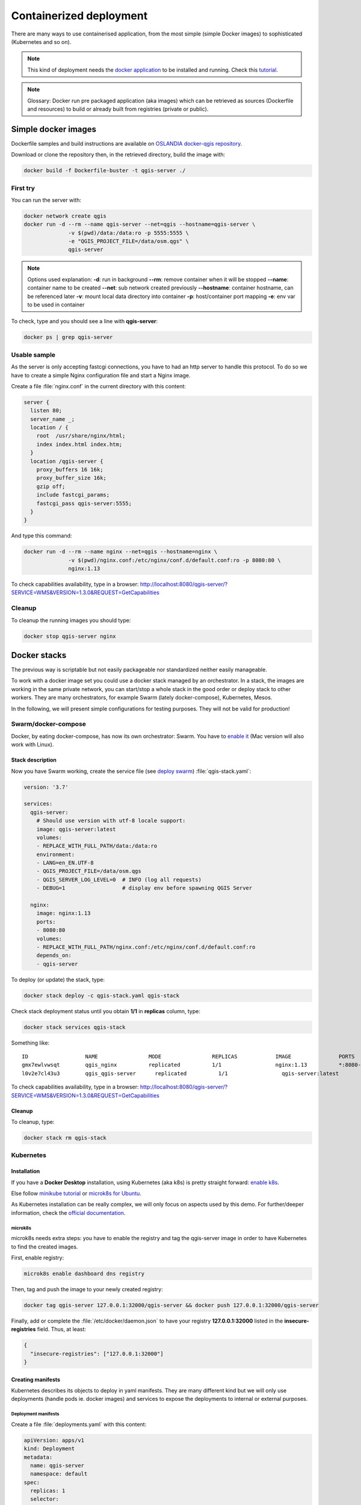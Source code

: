 ************************
Containerized deployment
************************

.. only:: html

   .. contents::
      :local:
      :depth: 3

There are many ways to use containerised application, from the most simple (simple
Docker images) to sophisticated (Kubernetes and so on).

.. note:: This kind of deployment needs the `docker application <http://docker.com>`_ to
   be installed and running.
   Check this `tutorial <https://www.docker.com/101-tutorial>`_.

.. note:: Glossary: Docker run pre packaged application (aka images) which can be
   retrieved as sources (Dockerfile and resources) to build or already built from registries
   (private or public).

.. _simple-docker-images:

Simple docker images
====================

Dockerfile samples and build instructions are available on `OSLANDIA docker-qgis repository
<https://gitlab.com/Oslandia/qgis/docker-qgis/-/tree/master/qgis-exec>`_.

Download or clone the repository then, in the retrieved directory, build the image with:

.. code-block:: bash

  docker build -f Dockerfile-buster -t qgis-server ./

First try
---------

You can run the server with:

.. code-block:: bash

  docker network create qgis
  docker run -d --rm --name qgis-server --net=qgis --hostname=qgis-server \
                -v $(pwd)/data:/data:ro -p 5555:5555 \
                -e "QGIS_PROJECT_FILE=/data/osm.qgs" \
                qgis-server

.. note:: Options used explanation:
          **-d**: run in background
          **--rm**: remove container when it will be stopped
          **--name**: container name to be created
          **--net**: sub network created previously
          **--hostname**: container hostname, can be referenced later
          **-v**: mount local data directory into container
          **-p**: host/container port mapping
          **-e**: env var to be used in container

To check, type and you should see a line with **qgis-server**:

.. code-block:: bash

  docker ps | grep qgis-server


Usable sample
-------------

As the server is only accepting fastcgi connections, you have to had an http server to handle this protocol.
To do so we have to create a simple Nginx configuration file and start a Nginx image.

Create a file :file:`nginx.conf` in the current directory with this content:

.. code-block:: nginx

  server {
    listen 80;
    server_name _;
    location / {
      root  /usr/share/nginx/html;
      index index.html index.htm;
    }
    location /qgis-server {
      proxy_buffers 16 16k;
      proxy_buffer_size 16k;
      gzip off;
      include fastcgi_params;
      fastcgi_pass qgis-server:5555;
    }
  }

And type this command:

.. code-block:: bash

  docker run -d --rm --name nginx --net=qgis --hostname=nginx \
                -v $(pwd)/nginx.conf:/etc/nginx/conf.d/default.conf:ro -p 8080:80 \
                nginx:1.13

To check capabilities availability, type in a browser: `http://localhost:8080/qgis-server/?SERVICE=WMS&VERSION=1.3.0&REQUEST=GetCapabilities <http://localhost:8080/qgis-server/?SERVICE=WMS&VERSION=1.3.0&REQUEST=GetCapabilities>`_


Cleanup
-------

To cleanup the running images you should type:

.. code-block:: bash

  docker stop qgis-server nginx


.. _docker-stacks:

Docker stacks
=============

The previous way is scriptable but not easily packageable nor standardized neither easily manageable.

To work with a docker image set you could use a docker stack managed by an orchestrator. In a stack, the images are
working in the same private network, you can start/stop a whole stack in the good order or deploy stack to other
workers. They are many orchestrators, for example Swarm (lately docker-compose), Kubernetes, Mesos.

In the following, we will present simple configurations for testing purposes. They will not be valid for production!


Swarm/docker-compose
--------------------

Docker, by eating docker-compose, has now its own orchestrator: Swarm. You have to `enable it
<https://docs.docker.com/get-started/orchestration/#enable-docker-swarm>`_ (Mac version will also work with Linux).

.. _docker-compose-file:

Stack description
^^^^^^^^^^^^^^^^^

Now you have Swarm working, create the service file (see `deploy swarm
<https://docs.docker.com/get-started/swarm-deploy/>`_) :file:`qgis-stack.yaml`:

.. code-block:: yaml
    
  version: '3.7'
  
  services:
    qgis-server:
      # Should use version with utf-8 locale support:
      image: qgis-server:latest
      volumes:
      - REPLACE_WITH_FULL_PATH/data:/data:ro
      environment:
      - LANG=en_EN.UTF-8
      - QGIS_PROJECT_FILE=/data/osm.qgs
      - QGIS_SERVER_LOG_LEVEL=0  # INFO (log all requests)
      - DEBUG=1                  # display env before spawning QGIS Server
  
    nginx:
      image: nginx:1.13
      ports:
      - 8080:80
      volumes:
      - REPLACE_WITH_FULL_PATH/nginx.conf:/etc/nginx/conf.d/default.conf:ro
      depends_on:
      - qgis-server
  

To deploy (or update) the stack, type:

.. code-block:: bash

  docker stack deploy -c qgis-stack.yaml qgis-stack

Check stack deployment status until you obtain **1/1** in **replicas** column, type:

.. code-block:: bash

  docker stack services qgis-stack

Something like:

::

  ID                  NAME                MODE                REPLICAS            IMAGE               PORTS
  gmx7ewlvwsqt        qgis_nginx          replicated          1/1                 nginx:1.13          *:8080->80/tcp
  l0v2e7cl43u3        qgis_qgis-server      replicated          1/1                 qgis-server:latest    


To check capabilities availability, type in a browser: `http://localhost:8080/qgis-server/?SERVICE=WMS&VERSION=1.3.0&REQUEST=GetCapabilities <http://localhost:8080/qgis-server/?SERVICE=WMS&VERSION=1.3.0&REQUEST=GetCapabilities>`_

Cleanup
^^^^^^^

To cleanup, type:

.. code-block:: bash

  docker stack rm qgis-stack


Kubernetes
----------

Installation
^^^^^^^^^^^^

If you have a **Docker Desktop** installation, using Kubernetes (aka k8s) is pretty straight forward: `enable k8s
<https://docs.docker.com/get-started/orchestration/#enable-Kubernetes>`_. 

Else follow `minikube tutorial <https://Kubernetes.io/docs/tutorials/hello-minikube/>`_ or `microk8s for Ubuntu
<https://ubuntu.com/tutorials/install-a-local-Kubernetes-with-microk8s>`_.

As Kubernetes installation can be really complex, we will only focus on aspects used by this demo. For further/deeper
information, check the `official documentation <https://Kubernetes.io/docs/home/>`_. 


microk8s
""""""""

microk8s needs extra steps: you have to enable the registry and tag the qgis-server image in order to have Kubernetes to
find the created images. 

First, enable registry:

.. code-block:: bash

  microk8s enable dashboard dns registry

Then, tag and push the image to your newly created registry:

.. code-block:: bash

  docker tag qgis-server 127.0.0.1:32000/qgis-server && docker push 127.0.0.1:32000/qgis-server

Finally, add or complete the :file:`/etc/docker/daemon.json` to have your registry **127.0.0.1:32000** listed in the
**insecure-registries** field. Thus, at least:

.. code-block:: json

  {
    "insecure-registries": ["127.0.0.1:32000"]
  }


.. _k8s-manifests:

Creating manifests
^^^^^^^^^^^^^^^^^^

Kubernetes describes its objects to deploy in yaml manifests. They are many different kind but we will only use
deployments (handle pods ie. docker images) and services to expose the deployments to internal or external purposes.


Deployment manifests
""""""""""""""""""""

Create a file :file:`deployments.yaml` with this content:

.. code-block:: yaml

  apiVersion: apps/v1
  kind: Deployment
  metadata:
    name: qgis-server
    namespace: default
  spec:
    replicas: 1
    selector:
      matchLabels:
        myLabel: qgis-server
    template:
      metadata:
        labels:
          myLabel: qgis-server
      spec:
        containers:
          - name: qgis-server
            image: localhost:32000/qgis-server:latest
            imagePullPolicy: IfNotPresent
            env:
              - name: LANG
                value: en_EN.UTF-8
              - name: QGIS_PROJECT_FILE
                value: /data/osm.qgs
              - name: QGIS_SERVER_LOG_LEVEL
                value: "0"
              - name: DEBUG
                value: "1"
            ports:
              - containerPort: 5555
            volumeMounts:
              - name: qgis-data
                mountPath: /data/
        volumes:
          - name: qgis-data
            hostPath:
              path: REPLACE_WITH_FULL_PATH/data
  
  ---
  apiVersion: apps/v1
  kind: Deployment
  metadata:
    name: qgis-nginx
    namespace: default
  spec:
    replicas: 1
    selector:
      matchLabels:
        myLabel: qgis-nginx
    template:
      metadata:
        labels:
          myLabel: qgis-nginx
      spec:
        containers:
          - name: qgis-nginx
            image: nginx:1.13
            ports:
              - containerPort: 80
            volumeMounts:
              - name: nginx-conf
                mountPath: /etc/nginx/conf.d/default.conf
        volumes:
          - name: nginx-conf
            hostPath:
              path: REPLACE_WITH_FULL_PATH/nginx.conf

							
Service manifests
"""""""""""""""""

Create a file :file:`services.yaml` with this content:

.. code-block:: yaml

  apiVersion: v1
  kind: Service
  metadata:
    name: qgis-server
    namespace: default
  spec:
    type: ClusterIP
    selector:
      myLabel: qgis-server
    ports:
      - port: 5555
        targetPort: 5555
  ---
  apiVersion: v1
  kind: Service
  metadata:
    name: qgis-nginx
    namespace: default
  spec:
    type: NodePort
    selector:
      myLabel: qgis-nginx
    ports:
      - port: 80
        targetPort: 80
        nodePort: 30080


Deploying manifests
^^^^^^^^^^^^^^^^^^^

To deploy the images and services in Kubernetes one can use the dashboard (click on the **+** on the upper right) or the
command line.

.. note::
  By using the command line with microk8s you will have to prefix each command by `microk8s`

To deploy or update your manifests, type:

.. code-block:: bash

  kubectl apply -k ./

To check what is currently deployed use:

.. code-block:: bash

  kubectl get pods,services,deployment

You should obtain something like:

::

  NAME                               READY   STATUS    RESTARTS   AGE
  pod/qgis-nginx-54845ff6f6-8skp9    1/1     Running   0          27m
  pod/qgis-server-75df8ddd89-c7t7s   1/1     Running   0          27m
  
  NAME                       TYPE        CLUSTER-IP       EXTERNAL-IP   PORT(S)        AGE
  service/Kubernetes         ClusterIP   10.152.183.1     <none>        443/TCP        5h51m
  service/qgis-exec-server   ClusterIP   10.152.183.218   <none>        5555/TCP       35m
  service/qgis-nginx         NodePort    10.152.183.234   <none>        80:30080/TCP   27m
  service/qgis-server        ClusterIP   10.152.183.132   <none>        5555/TCP       27m
  
  NAME                          READY   UP-TO-DATE   AVAILABLE   AGE
  deployment.apps/qgis-nginx    1/1     1            1           27m
  deployment.apps/qgis-server   1/1     1            1           27m
  
To read nginx/qgis logs, type:

.. code-block:: bash

  kubectl logs -f POD_NAME


To check capabilities availability, type in a browser: `http://localhost:30080/qgis-server/?SERVICE=WMS&VERSION=1.3.0&REQUEST=GetCapabilities <http://localhost:30080/qgis-server/?SERVICE=WMS&VERSION=1.3.0&REQUEST=GetCapabilities>`_

Cleanup
^^^^^^^

To clean up, type:

.. code-block:: bash

  kubectl delete -n default service/qgis-server service/qgis-nginx deployment/qgis-nginx deployment/qgis-server


Cloud deployment
================

Managing its own cluster of servers to handle the deployment of containerized applications, is a full part and complex
job. You have to handle multiple problematic as hardware, bandwidths and security at different levels.

Cloud deployment solutions can be a good alternative when you do not want to focus on infrastructure management.

Cloud deployment may use proprietary mechanisms but they are also compatibles with the stages explained previously
(:ref:`docker images <simple-docker-images>` and :ref:`stack management <docker-stacks>`).

AWS usecase
-----------

With Amazon AWS, through `ECS (Elastic Container Service) <https://console.aws.amazon.com/ecs/home>`_ functionalities, you can use docker-compose or Kubernetes
compatible wrappers to manage your stack. You will have to create an `image registry <https://console.aws.amazon.com/ecr/home>`_ to push your custom images.

To use docker-compose alike functionalities you need to install the **ecs-cli** client and have the good
permissions/roles. Then with the help of the `ecs-cli compose` commands (see `ecs-cli compose manual
<https://docs.aws.amazon.com/AmazonECS/latest/developerguide/cmd-ecs-cli-compose.html>`_) you can reuse the :ref:`stack
description <docker-compose-file>`.

To use Kubernetes, you can use the AWS web console or the command line tool `eksctl
<https://docs.aws.amazon.com/eks/latest/userguide/getting-started.html>`_ and have the good permissions/roles. Then with
a well configured kubectl environment, you can reuse the :ref:`Kubernetes manifests <k8s-manifests>`.
